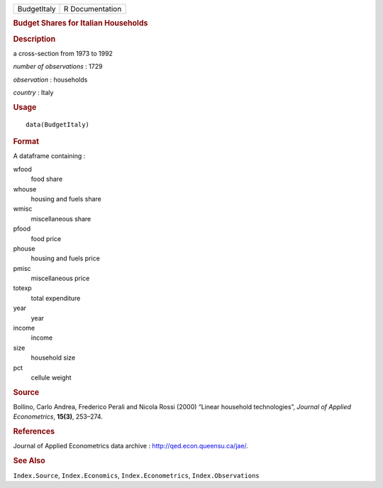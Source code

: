 .. container::

   .. container::

      =========== ===============
      BudgetItaly R Documentation
      =========== ===============

      .. rubric:: Budget Shares for Italian Households
         :name: budget-shares-for-italian-households

      .. rubric:: Description
         :name: description

      a cross-section from 1973 to 1992

      *number of observations* : 1729

      *observation* : households

      *country* : Italy

      .. rubric:: Usage
         :name: usage

      ::

         data(BudgetItaly)

      .. rubric:: Format
         :name: format

      A dataframe containing :

      wfood
         food share

      whouse
         housing and fuels share

      wmisc
         miscellaneous share

      pfood
         food price

      phouse
         housing and fuels price

      pmisc
         miscellaneous price

      totexp
         total expenditure

      year
         year

      income
         income

      size
         household size

      pct
         cellule weight

      .. rubric:: Source
         :name: source

      Bollino, Carlo Andrea, Frederico Perali and Nicola Rossi (2000)
      “Linear household technologies”, *Journal of Applied
      Econometrics*, **15(3)**, 253–274.

      .. rubric:: References
         :name: references

      Journal of Applied Econometrics data archive :
      http://qed.econ.queensu.ca/jae/.

      .. rubric:: See Also
         :name: see-also

      ``Index.Source``, ``Index.Economics``, ``Index.Econometrics``,
      ``Index.Observations``

